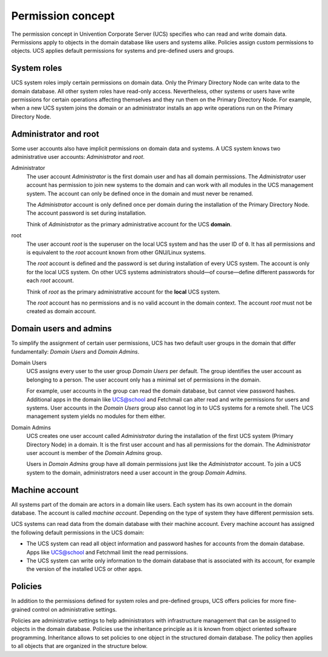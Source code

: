 .. _concept-permission:

Permission concept
==================

The permission concept in Univention Corporate Server (UCS) specifies who can
read and write domain data. Permissions apply to objects in the domain database
like users and systems alike. Policies assign custom permissions to objects. UCS
applies default permissions for systems and pre-defined users and groups.

System roles
------------

UCS system roles imply certain permissions on domain data. Only the Primary
Directory Node can write data to the domain database. All other system roles
have read-only access. Nevertheless, other systems or users have write
permissions for certain operations affecting themselves and they run them on the
Primary Directory Node. For example, when a new UCS system joins the domain or
an administrator installs an app write operations run on the Primary Directory
Node.

Administrator and root
----------------------

Some user accounts also have implicit permissions on domain data and systems. A
UCS system knows two administrative user accounts: *Administrator* and *root*.

Administrator
   The user account *Administrator* is the first domain user and has all domain
   permissions. The *Administrator* user account has permission to join new systems to the
   domain and can work with all modules in the UCS management system. The
   account can only be defined once in the domain and must never be renamed.

   The *Administrator* account is only defined once per domain during the
   installation of the Primary Directory Node. The account password is set
   during installation.

   Think of *Administrator* as the primary administrative account for the UCS
   **domain**.

root
   The user account *root* is the superuser on the local UCS system and has the
   user ID of ``0``. It has all permissions and is equivalent to the *root*
   account known from other GNU/Linux systems.

   The *root* account is defined and the password is set during installation of
   every UCS system. The account is only for the local UCS system. On other UCS
   systems administrators should—of course—define different passwords for each
   *root* account.

   Think of *root* as the primary administrative account for the **local** UCS
   system.

   The *root* account has no permissions and is no valid account in the domain
   context. The account *root* must not be created as domain account.

Domain users and admins
-----------------------

To simplify the assignment of certain user permissions, UCS has two default user
groups in the domain that differ fundamentally: *Domain Users* and *Domain
Admins*.

Domain Users
   UCS assigns every user to the user group *Domain Users* per default. The
   group identifies the user account as belonging to a person. The user account
   only has a minimal set of permissions in the domain.

   For example, user accounts in the group can read the domain database, but
   cannot view password hashes. Additional apps in the domain like UCS@school
   and Fetchmail can alter read and write permissions for users and systems.
   User accounts in the *Domain Users* group also cannot log in to UCS systems
   for a remote shell. The UCS management system yields no modules for them
   either.

Domain Admins
   UCS creates one user account called *Administrator* during the installation
   of the first UCS system (Primary Directory Node) in a domain. It is the first
   user account and has all permissions for the domain. The *Administrator*
   user account is member of the *Domain Admins* group.

   Users in *Domain Admins* group have all domain permissions just like the
   *Administrator* account. To join a UCS system to the domain, administrators
   need a user account in the group *Domain Admins*.

Machine account
---------------

All systems part of the domain are actors in a domain like users. Each
system has its own account in the domain database. The account is called
*machine account*. Depending on the type of system they have different
permission sets.

UCS systems can read data from the domain database with their machine account.
Every machine account has assigned the following default permissions in the UCS
domain:

.. TODO Add reference to LDAP service and a hint about the LDAP ACLs in the
   referred section. Statements about LDAP and ACLs don't fit in this place.

   The distinct permission for the machine account are defined in LDAP ACLs. See
   /etc/ldap/slapd.conf, the ACL blocks beginning with ``access to ...``

* The UCS system can read all object information and password hashes for
  accounts from the domain database. Apps like UCS@school and Fetchmail limit
  the read permissions.

* The UCS system can write only information to the domain database that is
  associated with its account, for example the version of the installed UCS
  or other apps.

Policies
--------

In addition to the permissions defined for system roles and pre-defined groups,
UCS offers policies for more fine-grained control on administrative settings.

Policies are administrative settings to help administrators with infrastructure
management that can be assigned to objects in the domain database. Policies use
the inheritance principle as it is known from object oriented software
programming. Inheritance allows to set policies to one object in the structured
domain database. The policy then applies to all objects that are organized in
the structure below.
